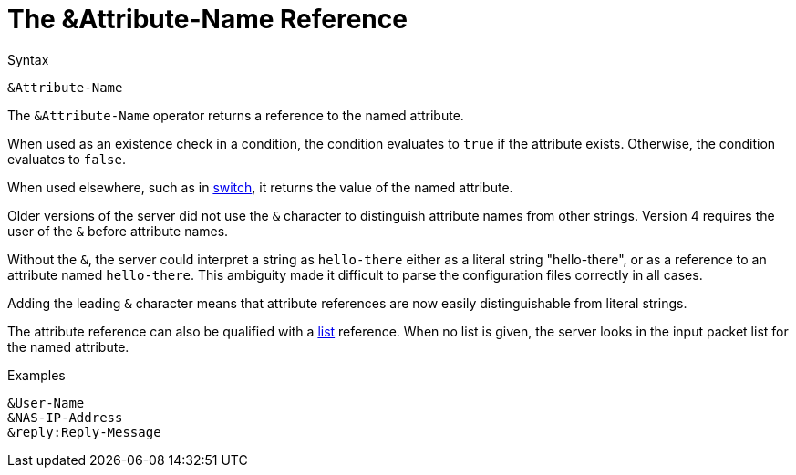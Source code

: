 = The &Attribute-Name Reference

.Syntax
[source,unlang]
----
&Attribute-Name
----

The `&Attribute-Name` operator returns a reference to the named
attribute.

When used as an existence check in a condition, the condition
evaluates to `true` if the attribute exists.  Otherwise, the condition
evaluates to `false`.

When used elsewhere, such as in link:switch.adoc[switch], it returns
the value of the named attribute.

Older versions of the server did not use the `&` character to
distinguish attribute names from other strings.  Version 4 requires
the user of the `&` before attribute names.

Without the `&`, the server could interpret a string as `hello-there`
either as a literal string "hello-there", or as a reference to an
attribute named `hello-there`.  This ambiguity made it difficult to
parse the configuration files correctly in all cases.

Adding the leading `&` character means that attribute references are
now easily distinguishable from literal strings.

The attribute reference can also be qualified with a
link:attr_list.adoc[list] reference.  When no list is given, the
server looks in the input packet list for the named attribute.

.Examples

`&User-Name` +
`&NAS-IP-Address` +
`&reply:Reply-Message`

// Copyright (C) 2019 Network RADIUS SAS.  Licenced under CC-by-NC 4.0.
// Development of this documentation was sponsored by Network RADIUS SAS.
